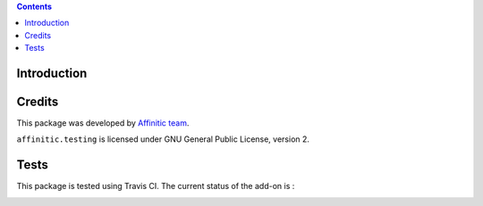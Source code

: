 .. contents::

Introduction
============


Credits
=======

This package was developed by `Affinitic team <https://github.com/affinitic>`_.

.. image:: http://www.affinitic.be/affinitic_logo.png
   :alt: Affinitic website
   :target: http://www.affinitic.be

``affinitic.testing`` is licensed under GNU General Public License, version 2.


Tests
=====

This package is tested using Travis CI. The current status of the add-on is :

.. image:: https://api.travis-ci.org/affinitic/affinitic.testing.png
    :target: http://travis-ci.org/affinitic/affinitic.testing
